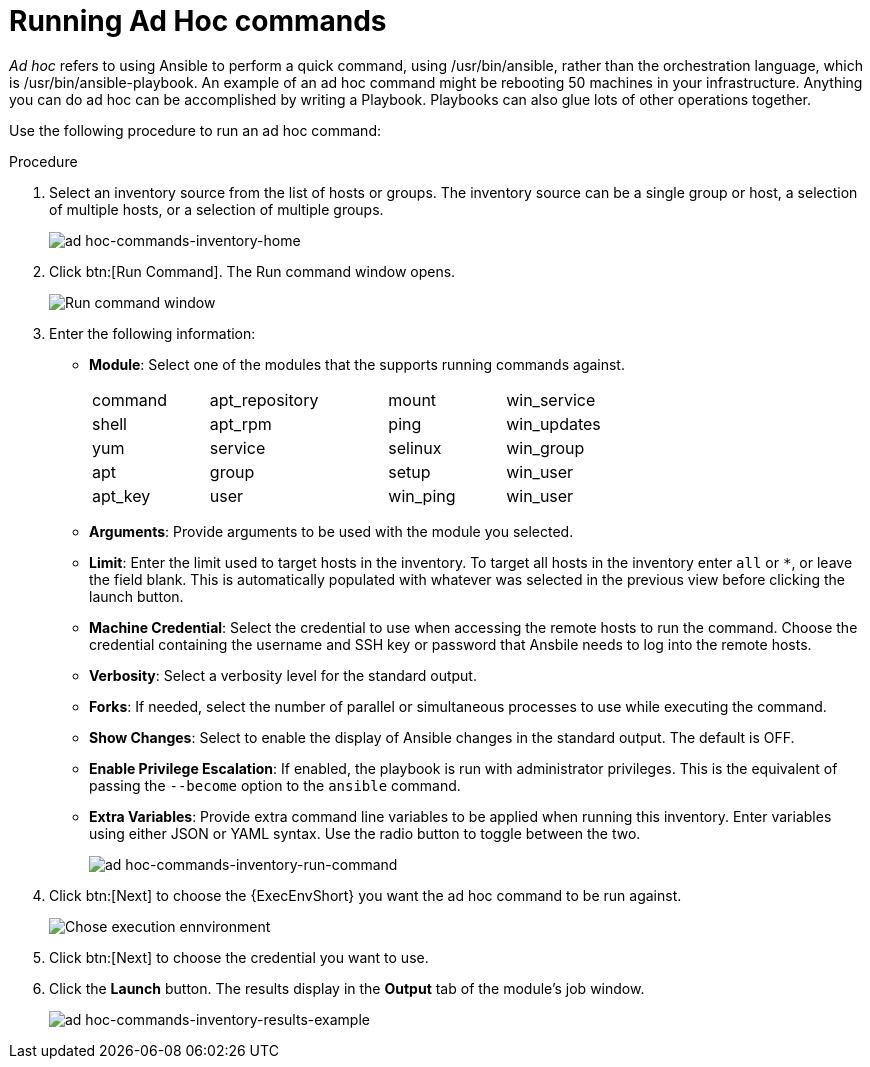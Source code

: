 [id="proc-controller-run-ad-hoc-commands"]

= Running Ad Hoc commands

_Ad hoc_ refers to using Ansible to perform a quick command, using /usr/bin/ansible, rather than the orchestration language, which is /usr/bin/ansible-playbook. 
An example of an ad hoc command might be rebooting 50 machines in your infrastructure. 
Anything you can do ad hoc can be accomplished by writing a Playbook. 
Playbooks can also glue lots of other operations together.

Use the following procedure to run an ad hoc command:

.Procedure
. Select an inventory source from the list of hosts or groups. 
The inventory source can be a single group or host, a selection of multiple hosts, or a selection of multiple groups.
+
image:inventories-add-group-host-added.png[ad hoc-commands-inventory-home]

. Click btn:[Run Command].
The Run command window opens.
+
image:ad-hoc-run-execute-command.png[Run command  window]

. Enter the following information:

* *Module*: Select one of the modules that the supports running commands against.
+
[width="72%",cols="21%,32%,21%,26%",]
|===
| command | apt_repository | mount | win_service
| shell | apt_rpm | ping | win_updates
| yum | service | selinux | win_group
| apt | group | setup | win_user
| apt_key | user | win_ping | win_user
|===
* *Arguments*: Provide arguments to be used with the module you selected.
* *Limit*: Enter the limit used to target hosts in the inventory. 
To target all hosts in the inventory enter `all` or `*`, or leave the field blank. 
This is automatically populated with whatever was selected in the previous view before clicking the launch button.
* *Machine Credential*: Select the credential to use when accessing the remote hosts to run the command. 
Choose the credential containing the username and SSH key or password that Ansbile needs to log into the remote hosts.
* *Verbosity*: Select a verbosity level for the standard output.
* *Forks*: If needed, select the number of parallel or simultaneous processes to use while executing the command.
* *Show Changes*: Select to enable the display of Ansible changes in the
standard output. 
The default is OFF.
* *Enable Privilege Escalation*: If enabled, the playbook is run with administrator privileges. 
This is the equivalent of passing the `--become` option to the `ansible` command.
* *Extra Variables*: Provide extra command line variables to be applied when running this inventory. 
Enter variables using either JSON or YAML syntax. 
Use the radio button to toggle between the two.
+
image:ad-hoc-commands-inventory-run-command.png[ad hoc-commands-inventory-run-command]

. Click btn:[Next] to choose the {ExecEnvShort} you want the ad hoc command to be run against.
+
image:ad-hoc-commands-inventory-run-command-ee.png[Chose execution ennvironment]

. Click btn:[Next] to choose the credential you want to use.
. Click the *Launch* button.
The results display in the *Output* tab of the module's job window.
+
image:ad-hoc-commands-inventory-results-example.png[ad hoc-commands-inventory-results-example]
